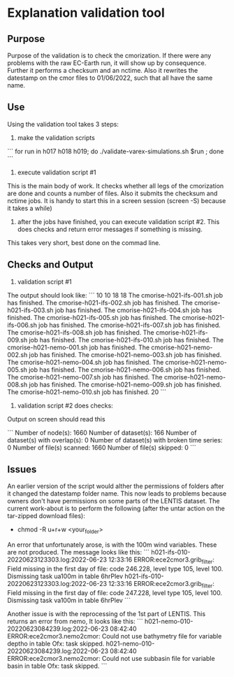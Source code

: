 * Explanation validation tool

** Purpose 
Purpose of the validation is to check the cmorization. 
If there were any problems with the raw EC-Earth run, it will show up by consequence. 
Further it performs a checksum and an nctime. 
Also it rewrites the datestamp on the cmor files to 01/06/2022, such that all have the same name. 

** Use
Using the validation tool takes 3 steps: 
1) make the validation scripts
```
for run in h017 h018 h019; do ./validate-varex-simulations.sh $run ; done
```
2) execute validation script #1
This is the main body of work. It checks whether all legs of the cmorization are done and counts a number of files.
Also it submits the checksum and nctime jobs.
It is handy to start this in a screen session (screen -S) because it takes a while)
3) after the jobs have finished, you can execute validation script #2. This does checks and return error messages if something is missing. 
This takes very short, best done on the commad line. 

** Checks and Output
1) validation script #1 
The output should look like: 
```
10
10
18
18
The cmorise-h021-ifs-001.sh job has finished.
The cmorise-h021-ifs-002.sh job has finished.
The cmorise-h021-ifs-003.sh job has finished.
The cmorise-h021-ifs-004.sh job has finished.
The cmorise-h021-ifs-005.sh job has finished.
The cmorise-h021-ifs-006.sh job has finished.
The cmorise-h021-ifs-007.sh job has finished.
The cmorise-h021-ifs-008.sh job has finished.
The cmorise-h021-ifs-009.sh job has finished.
The cmorise-h021-ifs-010.sh job has finished.
The cmorise-h021-nemo-001.sh job has finished.
The cmorise-h021-nemo-002.sh job has finished.
The cmorise-h021-nemo-003.sh job has finished.
The cmorise-h021-nemo-004.sh job has finished.
The cmorise-h021-nemo-005.sh job has finished.
The cmorise-h021-nemo-006.sh job has finished.
The cmorise-h021-nemo-007.sh job has finished.
The cmorise-h021-nemo-008.sh job has finished.
The cmorise-h021-nemo-009.sh job has finished.
The cmorise-h021-nemo-010.sh job has finished.
20
```

2) validation script #2 does checks: 
Output on screen should read this

```
Number of node(s): 1660
Number of dataset(s): 166
Number of dataset(s) with overlap(s): 0
Number of dataset(s) with broken time series: 0
Number of file(s) scanned: 1660
Number of file(s) skipped: 0
```

** Issues
An earlier version of the script would alther the permissions of folders after it changed the datestamp folder name. 
This now leads to problems because owners don't have permissions on some parts of the LENTIS dataset. 
The current work-about is to perform the following (after the untar action on the tar-zipped download files): 
- chmod -R u+r+w <your_folder> 

An error that unfortunately arose, is with the 100m wind variables. 
These are not produced. 
The message looks like this: 
```
h021-ifs-010-20220623123303.log:2022-06-23 12:33:16 ERROR:ece2cmor3.grib_filter: Field missing in the first day of file: code 246.228, level type 105, level 100. Dismissing task ua100m in table 6hrPlev
h021-ifs-010-20220623123303.log:2022-06-23 12:33:16 ERROR:ece2cmor3.grib_filter: Field missing in the first day of file: code 247.228, level type 105, level 100. Dismissing task va100m in table 6hrPlev
```

Another issue is with the reprocessing of the 1st part of LENTIS. This returns an error from nemo, 
It looks like this: 
```
h021-nemo-010-20220623084239.log:2022-06-23 08:42:40 ERROR:ece2cmor3.nemo2cmor: Could not use bathymetry file for variable deptho in table Ofx: task skipped.
h021-nemo-010-20220623084239.log:2022-06-23 08:42:40 ERROR:ece2cmor3.nemo2cmor: Could not use subbasin file for variable basin in table Ofx: task skipped.
```



